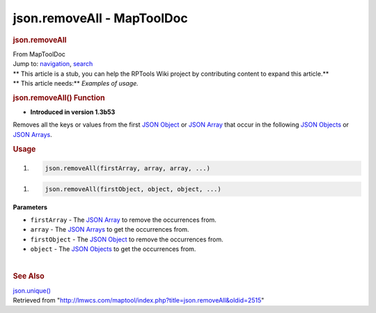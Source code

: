 ===========================
json.removeAll - MapToolDoc
===========================

.. contents::
   :depth: 3
..

.. container:: noprint
   :name: mw-page-base

.. container:: noprint
   :name: mw-head-base

.. container:: mw-body
   :name: content

   .. container:: mw-indicators

   .. rubric:: json.removeAll
      :name: firstHeading
      :class: firstHeading

   .. container:: mw-body-content
      :name: bodyContent

      .. container::
         :name: siteSub

         From MapToolDoc

      .. container::
         :name: contentSub

      .. container:: mw-jump
         :name: jump-to-nav

         Jump to: `navigation <#mw-head>`__, `search <#p-search>`__

      .. container:: mw-content-ltr
         :name: mw-content-text

         .. container:: template_stub

            | ** This article is a stub, you can help the RPTools Wiki
              project by contributing content to expand this article.**
            | ** This article needs:** *Examples of usage.*

         .. rubric:: json.removeAll() Function
            :name: json.removeall-function

         .. container:: template_version

            • **Introduced in version 1.3b53**

         .. container:: template_description

            Removes all the keys or values from the first `JSON
            Object <JSON_Object>`__ or `JSON
            Array <JSON_Array>`__ that occur in the
            following `JSON Objects <JSON_Object>`__ or
            `JSON Arrays <JSON_Array>`__.

         .. rubric:: Usage
            :name: usage

         .. container:: mw-geshi mw-code mw-content-ltr

            .. container:: mtmacro source-mtmacro

               #. .. code-block:: none

                     json.removeAll(firstArray, array, array, ...)

         .. container:: mw-geshi mw-code mw-content-ltr

            .. container:: mtmacro source-mtmacro

               #. .. code-block:: none

                     json.removeAll(firstObject, object, object, ...)

         **Parameters**

         -  ``firstArray`` - The `JSON
            Array <JSON_Array>`__ to remove the
            occurrences from.
         -  ``array`` - The `JSON Arrays <JSON_Array>`__
            to get the occurrences from.
         -  ``firstObject`` - The `JSON
            Object <JSON_Object>`__ to remove the
            occurrences from.
         -  ``object`` - The `JSON
            Objects <JSON_Object>`__ to get the
            occurrences from.

         | 

         .. rubric:: See Also
            :name: see-also

         .. container:: template_also

            `json.unique() <json.unique>`__

      .. container:: printfooter

         Retrieved from
         "http://lmwcs.com/maptool/index.php?title=json.removeAll&oldid=2515"

